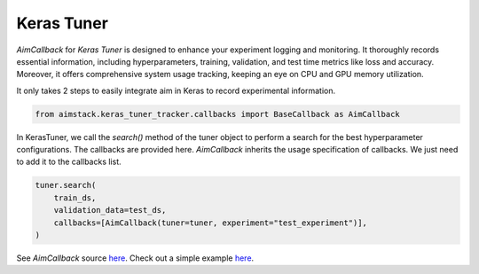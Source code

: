 ###########
Keras Tuner
###########

`AimCallback` for `Keras Tuner` is designed to enhance your experiment logging and monitoring. It thoroughly records essential information, including hyperparameters, training, validation, and test time metrics like loss and accuracy. Moreover, it offers comprehensive system usage tracking, keeping an eye on CPU and GPU memory utilization.

It only takes 2 steps to easily integrate aim in Keras to record experimental information.

.. code-block:: python

    from aimstack.keras_tuner_tracker.callbacks import BaseCallback as AimCallback

In KerasTuner, we call the `search()` method of the tuner object to perform a search for the best hyperparameter configurations. The callbacks are provided here. `AimCallback` inherits the usage specification of callbacks. We just need to add it to the callbacks list.

.. code-block:: python

    tuner.search(
        train_ds,
        validation_data=test_ds,
        callbacks=[AimCallback(tuner=tuner, experiment="test_experiment")],
    )

See `AimCallback` source `here <https://github.com/aimhubio/aim/blob/main/pkgs/aimstack/keras_tuner_tracker/callbacks/base_callback.py>`_.
Check out a simple example `here <https://github.com/aimhubio/aim/blob/main/examples/keras_tuner_track.py>`_.
